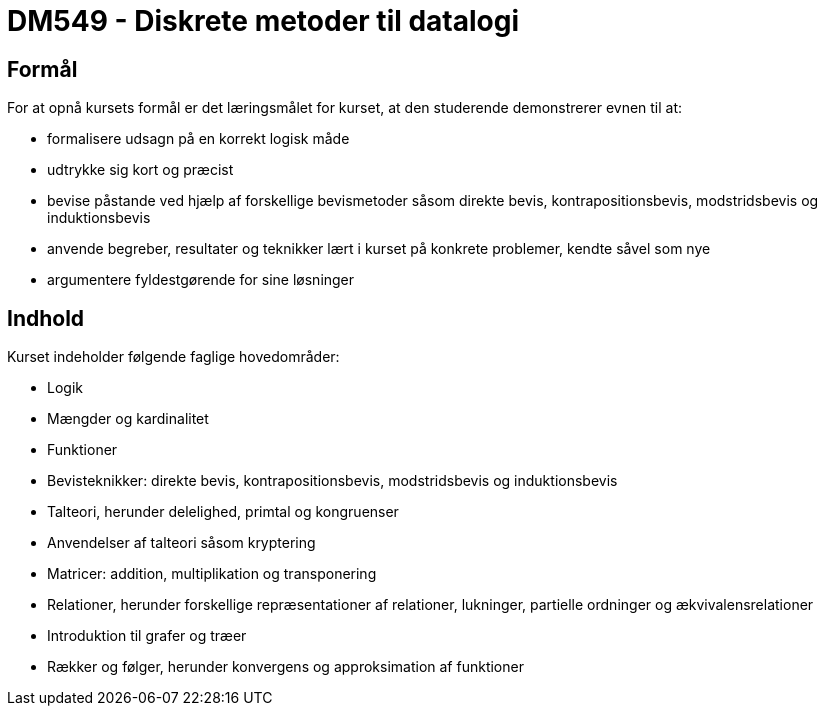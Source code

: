 # DM549 - Diskrete metoder til datalogi

## Formål
For at opnå kursets formål er det læringsmålet for kurset, at den studerende demonstrerer evnen til at:

 * formalisere udsagn på en korrekt logisk måde
 * udtrykke sig kort og præcist
 * bevise påstande ved hjælp af forskellige bevismetoder såsom direkte bevis, kontrapositionsbevis, modstridsbevis og induktionsbevis
 * anvende begreber, resultater og teknikker lært i kurset på konkrete problemer, kendte såvel som nye
 * argumentere fyldestgørende for sine løsninger


## Indhold
Kurset indeholder følgende faglige hovedområder:

* Logik
* Mængder og kardinalitet
* Funktioner
* Bevisteknikker: direkte bevis, kontrapositionsbevis, modstridsbevis og induktionsbevis
* Talteori, herunder delelighed, primtal og kongruenser
* Anvendelser af talteori såsom kryptering
* Matricer: addition, multiplikation og transponering
* Relationer, herunder forskellige repræsentationer af relationer, lukninger, partielle ordninger og ækvivalensrelationer
* Introduktion til grafer og træer
* Rækker og følger, herunder konvergens og approksimation af funktioner
